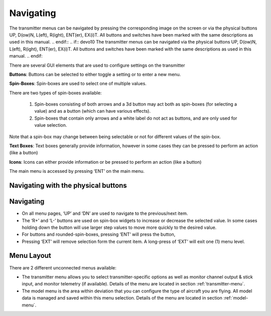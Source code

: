 .. Navigating menus chapter

Navigating
==========

.. if:: devo8
The transmitter menus can be navigated
by pressing the corresponding image on the screen or 
via the physical buttons UP, D(ow)N, L(eft), R(ight), ENT(er),
EX(i)T. All buttons and switches have been marked with the same
descriptions as used in this manual.
.. endif::
.. if:: devo10
The transmitter menus can be navigated
via the physical buttons UP, D(ow)N, L(eft), R(ight), ENT(er),
EX(i)T. All buttons and switches have been marked with the same
descriptions as used in this manual.
.. endif::

There are several GUI elements that are used to configure settings on the transmitter

**Buttons**: Buttons can be selected to either toggle a setting or to
enter a new menu.

**Spin-Boxes**: Spin-boxes are used to select one of multiple values. 

There are two types of spin-boxes available:

    1. Spin-boxes consisting of both arrows and a 3d button may act both as spin-boxes (for selecting a value) and as a button (which can have various effects).
    2. Spin-boxes that contain only arrows and a white label do not act as buttons, and are only used for value selection.

Note that a spin-box may change between being selectable or not for
different values of the spin-box.

.. if:: devo8

**Text Boxes**: Text boxes generally provide information, however in
some cases they can be pressed to perform an action (like a button)

**Icons**: Icons can either provide information or be pressed to
perform an action (like a button)

.. endif::
.. if:: devo10

The main menu is accessed by pressing ‘ENT’ on the main menu.

.. endif::

.. image:: images/|target|/ch_navigating/gui_buttons.*
   :width: 90%

.. if:: devo8
Navigating with the physical buttons
------------------------------------
.. endif::
.. if:: devo10
Navigating 
-----------
.. endif::
* On all menu pages, ‘UP’ and ‘DN’ are used to navigate to the previous/next item.
* The ‘R+’ and ‘L-’ buttons are used on spin-box widgets to increase or decrease the selected value. In some cases holding down the button will use larger step values to move more quickly to the desired value.
* For buttons and rounded-spin-boxes, pressing ‘ENT’ will press the button,
* Pressing ‘EXT’ will remove selection form the current item.  A long-press of ‘EXT’ will exit one (1) menu level.

.. if:: devo8


Menu Layout
-----------
There are 2 different unconnected menus available:

* The transmitter menu allows you to select transmitter-specific options as well as monitor channel output & stick input, and monitor telemetry (if available). Details of the menu are located in section :ref:`transmitter-menu`.
* The model menu is the area within deviation that you can configure the type of aircraft you are flying. All model data is managed and saved within this menu selection. Details of the menu are located in section :ref:`model-menu`.

.. endif::
